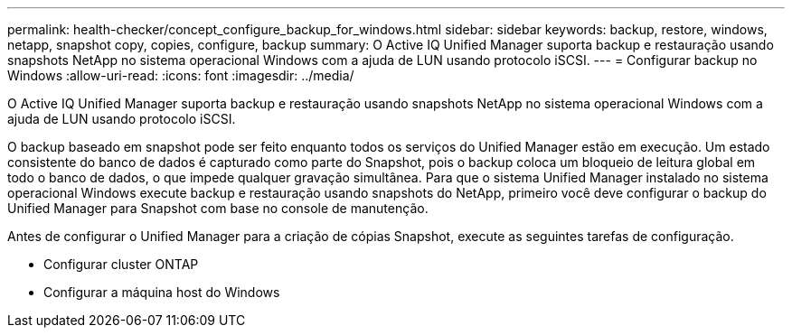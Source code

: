 ---
permalink: health-checker/concept_configure_backup_for_windows.html 
sidebar: sidebar 
keywords: backup, restore, windows, netapp, snapshot copy, copies, configure, backup 
summary: O Active IQ Unified Manager suporta backup e restauração usando snapshots NetApp no sistema operacional Windows com a ajuda de LUN usando protocolo iSCSI. 
---
= Configurar backup no Windows
:allow-uri-read: 
:icons: font
:imagesdir: ../media/


[role="lead"]
O Active IQ Unified Manager suporta backup e restauração usando snapshots NetApp no sistema operacional Windows com a ajuda de LUN usando protocolo iSCSI.

O backup baseado em snapshot pode ser feito enquanto todos os serviços do Unified Manager estão em execução. Um estado consistente do banco de dados é capturado como parte do Snapshot, pois o backup coloca um bloqueio de leitura global em todo o banco de dados, o que impede qualquer gravação simultânea. Para que o sistema Unified Manager instalado no sistema operacional Windows execute backup e restauração usando snapshots do NetApp, primeiro você deve configurar o backup do Unified Manager para Snapshot com base no console de manutenção.

Antes de configurar o Unified Manager para a criação de cópias Snapshot, execute as seguintes tarefas de configuração.

* Configurar cluster ONTAP
* Configurar a máquina host do Windows

